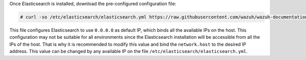 .. Copyright (C) 2020 Wazuh, Inc.

Once Elasticsearch is installed, download the pre-configured configuration file:

.. code-block:: console

  # curl -so /etc/elasticsearch/elasticsearch.yml https://raw.githubusercontent.com/wazuh/wazuh-documentation/2205-Open_Distro_installation/resources/open-distro/elasticsearch/7.x/elasticsearch.yml

This file configures Elasticsearch to use ``0.0.0.0`` as default IP, which binds all the available IPs on the host. This configuration may not be suitable for all environments since the Elasticsearch installation will be accessible from all the IPs of the host. That is why it is recommended to modify this value and bind the ``network.host`` to the desired IP address. This value can be changed by any available IP on the file ``/etc/elasticsearch/elasticsearch.yml``. 

.. End of include file
